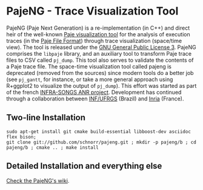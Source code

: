 * PajeNG - Trace Visualization Tool

PajeNG (Paje Next Generation) is a re-implementation (in C++) and
direct heir of the well-known [[http://paje.sf.net][Paje visualization tool]] for the analysis
of execution traces (in the [[http://paje.sourceforge.net/download/publication/lang-paje.pdf][Paje File Format]]) through trace
visualization (space/time view).  The tool is released under the [[http://www.gnu.org/licenses/gpl.html][GNU
General Public License 3]]. PajeNG comprises the ~libpaje~ library, and an
auxiliary tool to transform Paje trace files to CSV called
~pj_dump~. This tool also serves to validate the contents of a Paje
trace file. The space-time visualization tool called pajeng is
deprecated (removed from the sources) since modern tools do a better
job (see ~pj_gantt~, for instance, or take a more general approach using
R+ggplot2 to visualize the output of ~pj_dump~). This effort was started
as part of the french [[http://infra-songs.gforge.inria.fr/][INFRA-SONGS ANR project]]. Development has
continued through a collaboration between [[http://www.inf.ufrgs.br/en/][INF/UFRGS]] (Brazil) and [[https://www.inria.fr/][Inria]]
(France).

** Two-line Installation

#+begin_src shell :results output :exports both
sudo apt-get install git cmake build-essential libboost-dev asciidoc flex bison;
git clone git://github.com/schnorr/pajeng.git ; mkdir -p pajeng/b ; cd pajeng/b ; cmake .. ; make install
#+end_src

** Detailed Installation and everything else

[[https://github.com/schnorr/pajeng/wiki/][Check the PajeNG's wiki]].
